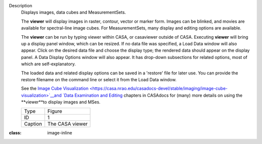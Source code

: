 Description
   Displays images, data cubes and MeasurementSets.

   The **viewer** will display images in raster, contour, vector or
   marker form. Images can be blinked, and movies are available for
   spectral-line image cubes. For MeasurementSets, many display and
   editing options are available.

   The **viewer** can be run by typing viewer within CASA, or
   casaviewer outside of CASA. Executing **viewer** will bring up a
   display panel window, which can be resized. If no data file was
   specified, a Load Data window will also appear. Click on the
   desired data file and choose the display type; the rendered data
   should appear on the display panel. A Data Display Options window
   will also appear. It has drop-down subsections for related
   options, most of which are self-explanatory.

   The loaded data and related display options can be saved in a
   'restore' file for later use. You can provide the restore filename
   on the command line or select it from the Load Data window.

   See the `Image Cube
   Visualization <https://casa.nrao.edu/casadocs-devel/stable/imaging/image-cube-visualization>`__and
   `Data Examination and
   Editing <https://casa.nrao.edu/casadocs-devel/stable/calibration-and-visibility-data/data-examination-and-editing>`__
   chapters in CASAdocs for (many) more details on using the
   **viewer**to display images and MSes.

   

   |image1|

   ======= ===============
   Type    Figure
   ID      1
   Caption The CASA viewer
   ======= ===============

.. |image1| image:: ../media/c21233cc58158c9088713800a5694cfaf3f94963.png
:class: image-inline
